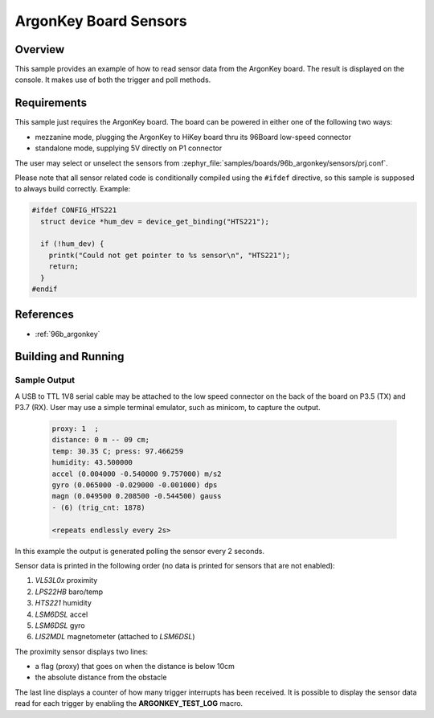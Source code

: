 .. _ArgonKey_Sensors:

ArgonKey Board Sensors
######################

Overview
********
This sample provides an example of how to read sensor data
from the ArgonKey board. The result is displayed on the console.
It makes use of both the trigger and poll methods.

Requirements
************

This sample just requires the ArgonKey board. The board can be powered
in either one of the following two ways:

- mezzanine mode, plugging the ArgonKey to HiKey board thru its 96Board
  low-speed connector
- standalone mode, supplying 5V directly on P1 connector

The user may select or unselect the sensors from
:zephyr_file:`samples/boards/96b_argonkey/sensors/prj.conf`.

Please note that all sensor related code is conditionally compiled
using the ``#ifdef`` directive, so this sample is supposed to always
build correctly. Example:

.. code-block:: c

    #ifdef CONFIG_HTS221
      struct device *hum_dev = device_get_binding("HTS221");

      if (!hum_dev) {
        printk("Could not get pointer to %s sensor\n", "HTS221");
        return;
      }
    #endif

References
**********

- :ref:`96b_argonkey`

Building and Running
********************

.. zephyr-app-commands::
    :zephyr-app: samples/boards/96b_argonkey/sensors
    :host-os: unix
    :board: 96b_argonkey
    :goals: run
    :compact:

Sample Output
=============

A USB to TTL 1V8 serial cable may be attached to the low speed connector on
the back of the board on P3.5 (TX) and P3.7 (RX). User may use a simple
terminal emulator, such as minicom, to capture the output.

 .. code-block:: console

    proxy: 1  ;
    distance: 0 m -- 09 cm;
    temp: 30.35 C; press: 97.466259
    humidity: 43.500000
    accel (0.004000 -0.540000 9.757000) m/s2
    gyro (0.065000 -0.029000 -0.001000) dps
    magn (0.049500 0.208500 -0.544500) gauss
    - (6) (trig_cnt: 1878)

    <repeats endlessly every 2s>

In this example the output is generated polling the sensor every 2 seconds.

Sensor data is printed in the following order (no data is printed for
sensors that are not enabled):

#. *VL53L0x* proximity
#. *LPS22HB* baro/temp
#. *HTS221* humidity
#. *LSM6DSL* accel
#. *LSM6DSL* gyro
#. *LIS2MDL* magnetometer (attached to *LSM6DSL*)

The proximity sensor displays two lines:

- a flag (proxy) that goes on when the distance is below 10cm
- the absolute distance from the obstacle

The last line displays a counter of how many trigger interrupts
has been received.  It is possible to display the sensor data
read for each trigger by enabling the **ARGONKEY_TEST_LOG** macro.
